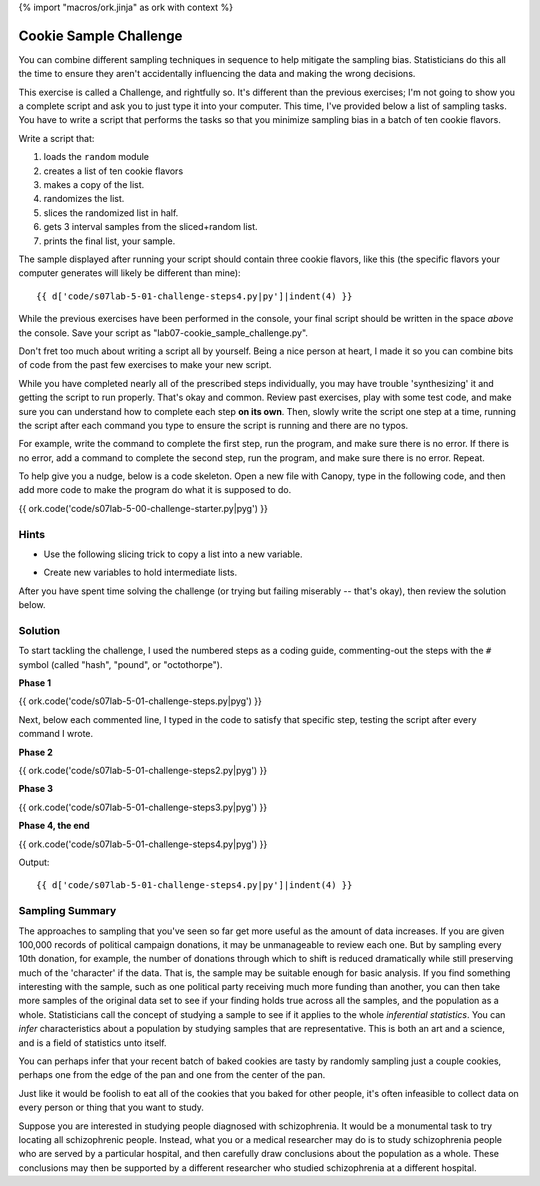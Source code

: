 {% import "macros/ork.jinja" as ork with context %}

Cookie Sample Challenge
************************************************************

You can combine different sampling techniques in sequence to help mitigate the sampling bias. Statisticians do this all the time to ensure they aren't accidentally influencing the data and making the wrong decisions.

This exercise is called a Challenge, and rightfully so.  It's different than the previous exercises; I'm not going to show you a complete script and ask you to just type it into your computer. This time, I've provided below a list of sampling tasks.  You have to write a script that performs the tasks so that you minimize sampling bias in a batch of ten cookie flavors.

Write a script that:

1. loads the ``random`` module
#. creates a list of ten cookie flavors
#. makes a copy of the list.
#. randomizes the list.
#. slices the randomized list in half.
#. gets 3 interval samples from the sliced+random list.
#. prints the final list, your sample.

The sample displayed after running your script should contain three cookie flavors, like this (the specific flavors your computer generates will likely be different than mine)::

    {{ d['code/s07lab-5-01-challenge-steps4.py|py']|indent(4) }}

While the previous exercises have been performed in the console, your final script should be written in the space *above* the console. Save your script as "lab07-cookie_sample_challenge.py". 

Don't fret too much about writing a script all by yourself. Being a nice person at heart, I made it so you can combine bits of code from the past few exercises to make your new script.

While you have completed nearly all of the prescribed steps individually, you may have trouble 'synthesizing' it and getting the script to run properly. That's okay and common. Review past exercises, play with some test code, and make sure you can understand how to complete each step **on its own**. Then, slowly write the script one step at a time, running the script after each command you type to ensure the script is running and there are no typos. 

For example, write the command to complete the first step, run the program, and make sure there is no error.  If there is no error, add a command to complete the second step, run the program, and make sure there is no error. Repeat.

To help give you a nudge, below is a code skeleton. Open a new file with Canopy, type in the following code, and then add more code to make the program do what it is supposed to do.

{{ ork.code('code/s07lab-5-00-challenge-starter.py|pyg') }}



Hints
=======

- Use the following slicing trick to copy a list into a new variable.

.. raw:: html

    {{ d['code/s07lab-4-01-samplingrandom.py|idio|pycon|pyg']['list copy']|indent(4) }}

- Create new variables to hold intermediate lists.

.. raw:: html

    {{ d['code/s07lab-4-01-samplingrandom.py|idio|pycon|pyg']['intermediates']|indent(4) }}


After you have spent time solving the challenge (or trying but failing miserably -- that's okay), then review the solution below.

Solution
==============

To start tackling the challenge, I used the numbered steps as a coding guide, commenting-out the steps with the ``#`` symbol (called "hash", "pound", or "octothorpe").

**Phase 1**

{{ ork.code('code/s07lab-5-01-challenge-steps.py|pyg') }}

Next, below each commented line, I typed in the code to satisfy that specific step, testing the script after every command I wrote.

**Phase 2**

{{ ork.code('code/s07lab-5-01-challenge-steps2.py|pyg') }}

**Phase 3**

{{ ork.code('code/s07lab-5-01-challenge-steps3.py|pyg') }}

**Phase 4, the end**

{{ ork.code('code/s07lab-5-01-challenge-steps4.py|pyg') }}

Output::

    {{ d['code/s07lab-5-01-challenge-steps4.py|py']|indent(4) }}

    
Sampling Summary
======================

The approaches to sampling that you've seen so far get more useful as the amount of data increases. If you are given 100,000 records of political campaign donations, it may be unmanageable to review each one. But by sampling every 10th donation, for example, the number of donations through which to shift is reduced dramatically while still preserving much of the 'character' if the data. That is, the sample may be suitable enough for basic analysis. If you find something interesting with the sample, such as one political party receiving much more funding than another, you can then take more samples of the original data set to see if your finding holds true across all the samples, and the population as a whole. Statisticians call the concept of studying a sample to see if it applies to the whole *inferential statistics*. You can *infer* characteristics about a population by studying samples that are representative. This is both an art and a science, and is a field of statistics unto itself. 

You can perhaps infer that your recent batch of baked cookies are tasty by randomly sampling just a couple cookies, perhaps one from the edge of the pan and one from the center of the pan.

Just like it would be foolish to eat all of the cookies that you baked for other people, it's often infeasible to collect data on every person or thing that you want to study. 

Suppose you are interested in studying people diagnosed with schizophrenia. It would be a monumental task to try locating all schizophrenic people. Instead, what you or a medical researcher may do is to study schizophrenia people who are served by a particular hospital, and then carefully draw conclusions about the population as a whole. These conclusions may then be supported by a different researcher who studied schizophrenia at a different hospital.

.. BEWARE:
    No single sampling technique, whether interval, random, or whatever, is perfect or absolutely free of bias. If so, we'd all just use whichever one is best and forget about the rest. Different sampling techniques work better in different circumstances, and usually a mix of two or more techniques is best. 

    The ability to mitigate bias is an important skill for you to develop. It takes practice, but helps to lead to healthy 'statistical thinking'.

